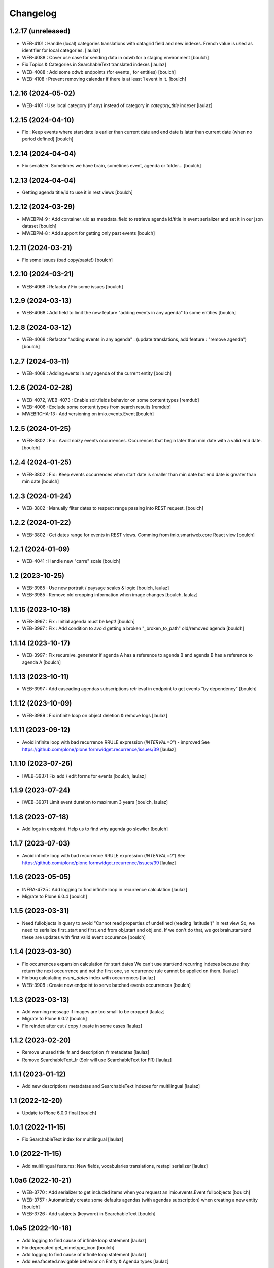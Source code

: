 Changelog
=========


1.2.17 (unreleased)
-------------------

- WEB-4101 : Handle (local) categories translations with datagrid field and
  new indexes. French value is used as identifier for local categories.
  [laulaz]

- WEB-4088 : Cover use case for sending data in odwb for a staging environment
  [boulch]

- Fix Topics & Categories in SearchableText translated indexes
  [laulaz]

- WEB-4088 : Add some odwb endpoints (for events , for entities)
  [boulch]

- WEB-4108 : Prevent removing calendar if there is at least 1 event in it.
  [boulch]


1.2.16 (2024-05-02)
-------------------

- WEB-4101 : Use local category (if any) instead of category in `category_title` indexer
  [laulaz]


1.2.15 (2024-04-10)
-------------------

- Fix : Keep events where start date is earlier than current date and end date is later than current date (when no period defined)
  [boulch]


1.2.14 (2024-04-04)
-------------------

- Fix serializer. Sometimes we have brain, sometines event, agenda or folder...
  [boulch]

1.2.13 (2024-04-04)
-------------------

- Getting agenda title/id to use it in rest views
  [boulch]


1.2.12 (2024-03-29)
-------------------

- MWEBPM-9 : Add container_uid as metadata_field to retrieve agenda id/title in event serializer and set it in our json dataset
  [boulch]

- MWEBPM-8 : Add support for getting only past events
  [boulch]


1.2.11 (2024-03-21)
-------------------

- Fix some issues (bad copy/paste!)
  [boulch]


1.2.10 (2024-03-21)
-------------------

- WEB-4068 : Refactor / Fix some issues
  [boulch]


1.2.9 (2024-03-13)
------------------

- WEB-4068 : Add field to limit the new feature "adding events in any agenda" to some entities
  [boulch]


1.2.8 (2024-03-12)
------------------

- WEB-4068 : Refactor "adding events in any agenda" : (update translations, add feature : "remove agenda")
  [boulch]


1.2.7 (2024-03-11)
------------------

- WEB-4068 : Adding events in any agenda of the current entity
  [boulch]


1.2.6 (2024-02-28)
------------------

- WEB-4072, WEB-4073 : Enable solr.fields behavior on some content types
  [remdub]

- WEB-4006 : Exclude some content types from search results
  [remdub]

- MWEBRCHA-13 : Add versioning on imio.events.Event
  [boulch]


1.2.5 (2024-01-25)
------------------

-  WEB-3802 : Fix : Avoid noizy events occurrences. Occurences that begin later than min date with a valid end date.
   [boulch]


1.2.4 (2024-01-25)
------------------

- WEB-3802 : Fix : Keep events occurrences when start date is smaller than min date but end date is greater than min date
  [boulch]


1.2.3 (2024-01-24)
------------------

- WEB-3802 : Manually filter dates to respect range passing into REST request.
  [boulch]


1.2.2 (2024-01-22)
------------------

- WEB-3802 : Get dates range for events in REST views. Comming from imio.smartweb.core React view
  [boulch]


1.2.1 (2024-01-09)
------------------

- WEB-4041 : Handle new "carre" scale
  [boulch]


1.2 (2023-10-25)
----------------

- WEB-3985 : Use new portrait / paysage scales & logic
  [boulch, laulaz]

- WEB-3985 : Remove old cropping information when image changes
  [boulch, laulaz]


1.1.15 (2023-10-18)
-------------------

- WEB-3997 : Fix : Initial agenda must be kept!
  [boulch]

- WEB-3997 : Fix : Add condition to avoid getting a broken "_broken_to_path" old/removed agenda
  [boulch]


1.1.14 (2023-10-17)
-------------------

- WEB-3997 : Fix recursive_generator if agenda A has a reference to agenda B and agenda B has a reference to agenda A
  [boulch]


1.1.13 (2023-10-11)
-------------------

- WEB-3997 : Add cascading agendas subscriptions retrieval in endpoint to get events "by dependency"
  [boulch]


1.1.12 (2023-10-09)
-------------------

- WEB-3989 : Fix infinite loop on object deletion & remove logs
  [laulaz]


1.1.11 (2023-09-12)
-------------------

- Avoid infinite loop with bad recurrence RRULE expression (`INTERVAL=0"`) - improved
  See https://github.com/plone/plone.formwidget.recurrence/issues/39
  [laulaz]


1.1.10 (2023-07-26)
-------------------

- [WEB-3937] Fix add / edit forms for events
  [boulch, laulaz]


1.1.9 (2023-07-24)
------------------

- [WEB-3937] Limit event duration to maximum 3 years
  [boulch, laulaz]


1.1.8 (2023-07-18)
------------------

- Add logs in endpoint. Help us to find why agenda go slowlier
  [boulch]


1.1.7 (2023-07-03)
------------------

- Avoid infinite loop with bad recurrence RRULE expression (`INTERVAL=0"`)
  See https://github.com/plone/plone.formwidget.recurrence/issues/39
  [laulaz]


1.1.6 (2023-05-05)
------------------

- INFRA-4725 : Add logging to find infinite loop in recurrence calculation
  [laulaz]

- Migrate to Plone 6.0.4
  [boulch]


1.1.5 (2023-03-31)
------------------

- Need fullobjects in query to avoid "Cannot read properties of undefined (reading 'latitude')" in rest view
  So, we need to serialize first_start and first_end from obj.start and obj.end. If we don't do that, we got brain.start/end
  these are updates with first valid event occurence
  [boulch]


1.1.4 (2023-03-30)
------------------

- Fix occurrences expansion calculation for start dates
  We can't use start/end recurring indexes because they return the next occurrence
  and not the first one, so recurrence rule cannot be applied on them.
  [laulaz]

- Fix bug calculating `event_dates` index with occurrences
  [laulaz]

- WEB-3908 : Create new endpoint to serve batched events occurrences
  [boulch]


1.1.3 (2023-03-13)
------------------

- Add warning message if images are too small to be cropped
  [laulaz]

- Migrate to Plone 6.0.2
  [boulch]

- Fix reindex after cut / copy / paste in some cases
  [laulaz]


1.1.2 (2023-02-20)
------------------

- Remove unused title_fr and description_fr metadatas
  [laulaz]

- Remove SearchableText_fr (Solr will use SearchableText for FR)
  [laulaz]


1.1.1 (2023-01-12)
------------------

- Add new descriptions metadatas and SearchableText indexes for multilingual
  [laulaz]


1.1 (2022-12-20)
----------------

- Update to Plone 6.0.0 final
  [boulch]


1.0.1 (2022-11-15)
------------------

- Fix SearchableText index for multilingual
  [laulaz]


1.0 (2022-11-15)
----------------

- Add multilingual features: New fields, vocabularies translations, restapi serializer
  [laulaz]


1.0a6 (2022-10-21)
------------------

- WEB-3770 : Add serializer to get included items when you request an imio.events.Event fullbobjects
  [boulch]

- WEB-3757 : Automaticaly create some defaults agendas (with agendas subscription) when creating a new entity
  [boulch]

- WEB-3726 : Add subjects (keyword) in SearchableText
  [boulch]


1.0a5 (2022-10-18)
------------------

- Add logging to find cause of infinite loop statement
  [laulaz]

- Fix deprecated get_mimetype_icon
  [boulch]
- Add logging to find cause of infinite loop statement
  [laulaz]

- Add eea.faceted.navigable behavior on Entity & Agenda types
  [laulaz]


1.0a4 (2022-07-14)
------------------

- Ensure objects are marked as modified after appending to a list attribute
  [laulaz]

- Fix selected_agendas on events after creating a "linked" agenda
  [boulch]


1.0a3 (2022-05-03)
------------------

- Remove useless imio.events.Page content type
  [boulch]

- Use unique urls for images scales to ease caching
  [boulch]

- Use common.interfaces.ILocalManagerAware to mark a locally manageable content
  [boulch]


1.0a2 (2022-02-09)
------------------

- Add event_dates index to handle current events queries correctly
  [laulaz]

- Update buildout to use Plone 6.0.0a3 packages versions
  [boulch]


1.0a1 (2022-01-25)
------------------

- Initial release.
  [boulch]

